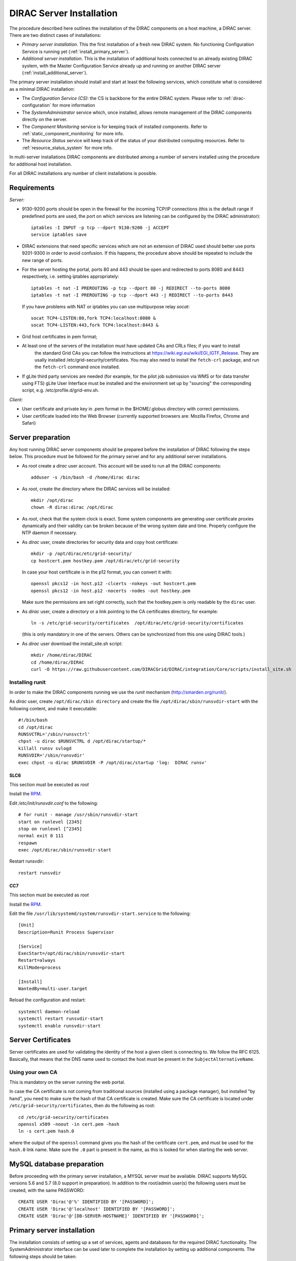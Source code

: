 .. _server_installation:

=========================
DIRAC Server Installation
=========================

The procedure described here outlines the installation of the DIRAC components on a host machine, a
DIRAC server. There are two distinct cases of installations:

- *Primary server installation*. This the first installation of a fresh new DIRAC system. No functioning
  Configuration Service is running yet (:ref:`install_primary_server`).
- *Additional server installation*. This is the installation of additional hosts connected to an already
  existing DIRAC system, with the Master Configuration Service already up and running on another
  DIRAC server (:ref:`install_additional_server`).

The primary server installation should install and start at least the following services,
which constitute what is considered as a minimal DIRAC installation:

- The *Configuration Service (CS)*: the CS is backbone for the entire DIRAC system.
  Please refer to :ref:`dirac-configuration` for more information
- The *SystemAdministrator* service which, once installed, allows remote
  management of the DIRAC components directly on the server.
- The *Component Monitoring* service is for keeping track of installed components.
  Refer to :ref:`static_component_monitoring` for more info.
- The *Resource Status* service will keep track of the status of your distributed computing resources.
  Refer to :ref:`resource_status_system` for more info.

In multi-server installations DIRAC components are
distributed among a number of servers installed using the procedure for additional host installation.

For all DIRAC installations any number of client installations is possible.

.. _server_requirements:

Requirements
------------

*Server:*

- 9130-9200 ports should be open in the firewall for the incoming TCP/IP connections (this is the
  default range if predefined ports are used, the port on which services are listening can be
  configured by the DIRAC administrator)::

   iptables -I INPUT -p tcp --dport 9130:9200 -j ACCEPT
   service iptables save

- DIRAC extensions that need specific services which are not an extension of DIRAC used
  should better use ports 9201-9300 in order to avoid confusion. If this happens,
  the procedure above should be repeated to include the new range of ports.
- For the server hosting the portal, ports 80 and 443 should be open and redirected to ports
  8080 and 8443 respectively, i.e. setting iptables appropriately::

   iptables -t nat -I PREROUTING -p tcp --dport 80 -j REDIRECT --to-ports 8080
   iptables -t nat -I PREROUTING -p tcp --dport 443 -j REDIRECT --to-ports 8443

  If you have problems with NAT or iptables you can use multipurpose relay *socat*::

   socat TCP4-LISTEN:80,fork TCP4:localhost:8080 &
   socat TCP4-LISTEN:443,fork TCP4:localhost:8443 &

- Grid host certificates in pem format;
- At least one of the servers of the installation must have updated CAs and CRLs files; if you want to install
   the standard Grid CAs you can follow the instructions at https://wiki.egi.eu/wiki/EGI_IGTF_Release. They
   are usally installed /etc/grid-security/certificates. You may also need to install the ``fetch-crl`` package,
   and run the ``fetch-crl`` command once installed.
- If gLite third party services are needed (for example, for the pilot job submission via WMS
  or for data transfer using FTS) gLite User Interface must be installed and the environment set up
  by "sourcing" the corresponding script, e.g. /etc/profile.d/grid-env.sh.

*Client:*

- User certificate and private key in .pem format in the $HOME/.globus directory with correct
  permissions.
- User certificate loaded into the Web Browser (currently supported browsers are: Mozilla Firefox, Chrome
  and Safari)

.. _server_preparation:

Server preparation
------------------

Any host running DIRAC server components should be prepared before the installation of DIRAC following
the steps below. This procedure must be followed for the primary server and for any additional server installations.

- As *root* create a *dirac* user account. This account will be used to run all the DIRAC components::

     adduser -s /bin/bash -d /home/dirac dirac

- As *root*, create the directory where the DIRAC services will be installed::

     mkdir /opt/dirac
     chown -R dirac:dirac /opt/dirac

- As *root*, check that the system clock is exact. Some system components are generating user certificate proxies
  dynamically and their validity can be broken because of the wrong system date and time. Properly configure
  the NTP daemon if necessary.

- As *dirac* user, create directories for security data and copy host certificate::

     mkdir -p /opt/dirac/etc/grid-security/
     cp hostcert.pem hostkey.pem /opt/dirac/etc/grid-security

  In case your host certificate is in the p12 format, you can convert it with::

     openssl pkcs12 -in host.p12 -clcerts -nokeys -out hostcert.pem
     openssl pkcs12 -in host.p12 -nocerts -nodes -out hostkey.pem

  Make sure the permissions are set right correctly, such that the hostkey.pem is only readable by the ``dirac`` user.
- As *dirac* user, create a directory or a link pointing to the CA certificates directory, for example::

     ln -s /etc/grid-security/certificates  /opt/dirac/etc/grid-security/certificates

  (this is only mandatory in one of the servers. Others can be synchronized from this one using DIRAC tools.)

- As *dirac* user download the install_site.sh script::

     mkdir /home/dirac/DIRAC
     cd /home/dirac/DIRAC
     curl -O https://raw.githubusercontent.com/DIRACGrid/DIRAC/integration/Core/scripts/install_site.sh


----------------
Installing runit
----------------

In order to make the DIRAC components running we use the *runit* mechanism (http://smarden.org/runit/).

As *dirac* user, create ``/opt/dirac/sbin directory`` and create the file ``/opt/dirac/sbin/runsvdir-start`` with the following content, and make it executable::

  #!/bin/bash
  cd /opt/dirac
  RUNSVCTRL='/sbin/runsvctrl'
  chpst -u dirac $RUNSVCTRL d /opt/dirac/startup/*
  killall runsv svlogd
  RUNSVDIR='/sbin/runsvdir'
  exec chpst -u dirac $RUNSVDIR -P /opt/dirac/startup 'log:  DIRAC runsv'


SLC6
^^^^

This section must be executed as *root*

Install the `RPM  <http://diracproject.web.cern.ch/diracproject/rpm/runit-2.1.2-1.el6.x86_64.rpm>`__.

Edit `/etc/init/runsvdir.conf` to the following::

  # for runit - manage /usr/sbin/runsvdir-start
  start on runlevel [2345]
  stop on runlevel [^2345]
  normal exit 0 111
  respawn
  exec /opt/dirac/sbin/runsvdir-start


Restart runsvdir::

  restart runsvdir



CC7
^^^

This section must be executed as *root*

Install the `RPM <http://diracproject.web.cern.ch/diracproject/rpm/runit-2.1.2-1.el7.cern.x86_64.rpm>`__.

Edit the file ``/usr/lib/systemd/system/runsvdir-start.service`` to the following::

  [Unit]
  Description=Runit Process Supervisor

  [Service]
  ExecStart=/opt/dirac/sbin/runsvdir-start
  Restart=always
  KillMode=process

  [Install]
  WantedBy=multi-user.target


Reload the configuration and restart::

  systemctl daemon-reload
  systemctl restart runsvdir-start
  systemctl enable runsvdir-start

Server Certificates
-------------------

Server certificates are used for validating the identity of the host a given client is connecting to. We follow the RFC 6125.
Basically, that means that the DNS name used to contact the host must be present in the ``SubjectAlternativeName``. 


.. _using_own_CA:

-----------------
Using your own CA
-----------------

This is mandatory on the server running the web portal.

In case the CA certificate is not coming from traditional sources (installed using a package manager), but installed "by hand",
you need to make sure the hash of that CA certificate is created. Make sure the CA certificate is located under
``/etc/grid-security/certificates``, then do the following as root::

  cd /etc/grid-security/certificates
  openssl x509 -noout -in cert.pem -hash
  ln -s cert.pem hash.0

where the output of the ``openssl`` command gives you the hash of the certificate ``cert.pem``, and must be used for the
``hash.0`` link name. Make sure the ``.0`` part is present in the name, as this is looked for when starting the web server.


MySQL database preparation
--------------------------

Before proceeding with the primary server installation, a MYSQL server must be available.
DIRAC supports MySQL versions 5.6 and 5.7 (8.0 support in preparation).
In addition to the root/admin user(s) the following users must be created, with the same PASSWORD::

   CREATE USER 'Dirac'@'%' IDENTIFIED BY '[PASSWORD]';
   CREATE USER 'Dirac'@'localhost' IDENTIFIED BY '[PASSWORD]';
   CREATE USER 'Dirac'@'[DB-SERVER-HOSTNAME]' IDENTIFIED BY '[PASSWORD]';


.. _install_primary_server:

Primary server installation
---------------------------

The installation consists of setting up a set of services, agents and databases for the
required DIRAC functionality. The SystemAdministrator interface can be used later to complete
the installation by setting up additional components. The following steps should
be taken:

- Editing the installation configuration file. This file contains all
  the necessary information describing the installation. By editing the configuration
  file one can describe the complete DIRAC server or
  just a subset for the initial setup. Below is an example of a commented configuration file.
  This file corresponds to a minimal DIRAC server configuration which allows to start
  using the system::

    #
    # This section determines which DIRAC components will be installed and where
    #
    LocalInstallation
    {
      #
      #   These are options for the installation of the DIRAC software
      #
      #  DIRAC release version (this is an example, you should find out the current
      #  production release)
      Release = v6r20p16
      #  Python version of the installation
      PythonVersion = 27
      #  To install the Server version of DIRAC (the default is client)
      InstallType = server
      #  LCG python bindings for SEs and LFC. Specify this option only if your installation
      #  uses those services
      # LcgVer = v14r2
      #  If this flag is set to yes, each DIRAC update will be installed
      #  in a separate directory, not overriding the previous ones
      UseVersionsDir = yes
      #  The directory of the DIRAC software installation
      TargetPath = /opt/dirac
      #  DIRAC extra modules to be installed (Web is required if you are installing the Portal on
      #  this server).
      #  Only modules not defined as default to install in their projects need to be defined here:
      #   i.e. LHCb, LHCbWeb for LHCb
      Extensions = WebApp

      #
      #   These are options for the configuration of the installed DIRAC software
      #   i.e., to produce the initial dirac.cfg for the server
      #
      #  Give a Name to your User Community, it does not need to be the same name as in EGI,
      #  it can be used to cover more than one VO in the grid sense
      VirtualOrganization = Name of your VO
      #  Site name
      SiteName = DIRAC.HostName.ch
      #  Setup name (every installation can have multiple setups, but give a name to the first one)
      Setup = MyDIRAC-Production
      #  Default name of system instances
      InstanceName = Production
      #  Flag to skip download of CAs, on the first Server of your installation you need to get CAs
      #  installed by some external means
      SkipCADownload = yes
      #  Flag to use the server certificates
      UseServerCertificate = yes
      #  Configuration Server URL (This should point to the URL of at least one valid Configuration
      #  Service in your installation, for the primary server it should not used )
      #  ConfigurationServer = dips://myprimaryserver.name:9135/Configuration/Server
      #  Configuration Name
      ConfigurationName = MyConfiguration
      #
      #   These options define the DIRAC components to be installed on "this" DIRAC server.
      #
      #
      #  The next options should only be set for the primary server,
      #  they properly initialize the configuration data
      #
      #  Name of the Admin user (default: None )
      AdminUserName = adminusername
      #  DN of the Admin user certificate (default: None )
      #  In order the find out the DN that needs to be included in the Configuration for a given
      #  host or user certificate the following command can be used::
      #
      #          openssl x509 -noout -subject -enddate -in <certfile.pem>
      #
      AdminUserDN = /DC=ch/aminDN
      #  Email of the Admin user (default: None )
      AdminUserEmail = adminmail@provider
      #  Name of the Admin group (default: dirac_admin )
      AdminGroupName = dirac_admin
      #  DN of the host certificate (*) (default: None )
      HostDN = /DC=ch/DC=country/OU=computers/CN=computer.dn
      # Define the Configuration Server as Master for your installations
      ConfigurationMaster = yes
      # List of Systems to be installed - by default all services are added
      Systems = Accounting
      Systems += Configuration
      Systems += DataManagement
      Systems += Framework
      Systems += Monitoring
      Systems += Production
      Systems += RequestManagement
      Systems += ResourceStatus
      Systems += StorageManagement
      Systems += Transformation
      Systems += WorkloadManagement
      #
      # List of DataBases to be installed (what's here is a list for a basic installation)
      Databases = InstalledComponentsDB
      Databases += ResourceStatusDB
      #
      #  The following options define components to be installed
      #
      #  Name of the installation host (default: the current host )
      #  Used to build the URLs the services will publish
      #  For a test installation you can use 127.0.0.1
      # Host = dirac.cern.ch
      #  List of Services to be installed (what's here is a list for a basic installation)
      Services  = Configuration/Server
      Services += Framework/ComponentMonitoring
      Services += Framework/SystemAdministrator
      Services += ResourceStatus/ResourceStatus
      #  Flag determining whether the Web Portal will be installed
      WebPortal = yes
      WebApp = yes
      #
      #  The following options defined the MySQL DB connectivity
      #
      # The following option define if you want or not install the mysql that comes with DIRAC on the machine
      # InstallMySQL = True
      Database
      {
        #  User name used to connect the DB server
        User = Dirac # default value
        #  Password for database user acess. Must be set for SystemAdministrator Service to work
        Password = XXXX
        #  Password for root DB user. Must be set for SystemAdministrator Service to work
        RootPwd = YYYY
        #  location of DB server. Must be set for SystemAdministrator Service to work
        Host = localhost # default, otherwise a FQDN
        Port = 3306 # default, otherwise the port
        #  There are 2 flags for small and large installations Set either of them to True/yes when appropriated
        # MySQLSmallMem:        Configure a MySQL with small memory requirements for testing purposes
        #                       innodb_buffer_pool_size=200MB
        # MySQLLargeMem:        Configure a MySQL with high memory requirements for production purposes
        #                       innodb_buffer_pool_size=10000MB
      }
    }

or You can download the full server installation from::

   curl https://github.com/DIRACGrid/DIRAC/raw/integration/Core/scripts/install_full.cfg -o install.cfg

- Run install_site.sh giving the edited configuration file as the argument. The configuration file must have
  .cfg extension (CFG file). While not strictly necessary, it's advised that a version is added with the '-v' switch
  (pick the most recent one, see release notes in https://raw.githubusercontent.com/DIRACGrid/DIRAC/integration/release.notes)::

    ./install_site.sh -v v6r20p14 install.cfg

- If the installation is successful, in the end of the script execution you will see the report
  of the status of running DIRAC services, e.g.::

                                Name : Runit    Uptime    PID
                Configuration_Server : Run          41    30268
       Framework_SystemAdministrator : Run          21    30339
       Framework_ComponentMonitoring : Run          11    30340
       ResourceStatus_ResourceStatus : Run           9    30341
                           Web_httpd : Run           5    30828
                          Web_paster : Run           5    30829

Now the basic services - Configuration, SystemAdministrator, ComponentMonitoring and ResourceStatus - are installed,
or at least their DBs should be installed, and their services up and running.

There are anyway a couple more steps that should be done to fully activate the ComponentMonitoring and the ResourceStatus.
These steps can be found in the respective administration sessions of this documentation:

- :ref:`static_component_monitoring` for the static component monitoring (the ComponentMonitoring service)
- :ref:`rss_installation` and :ref:`rss_populate` for the Resource Status System

but, no hurry: you can do it later.

The rest of the installation can proceed using the DIRAC Administrator interface,
either command line (System Administrator Console) or using Web Portal (eventually, not available yet).

It is also possible to include any number of additional systems, services, agents and databases to be installed by "install_site.sh".

.. note:: 
   After executing install_site.sh (or dirac-setup-site) a runsvdir process is kept running. This
   is a watchdog process that takes care to keep DIRAC component running on your server. If you want to remove your
   installation (for instance if you are testing your install .cfg) you should first remove links from startup directory, kill the runsvdir, the runsv processes::

      #!/bin/bash
      source /opt/dirac/bashrc
      RUNSVCTRL=`which runsvctrl`
      chpst -u dirac $RUNSVCTRL d /opt/dirac/startup/*
      killall runsv svlogd
      killall runsvdir
      # If you did also installed a MySQL server uncomment the next line
      dirac-stop-mysql


.. _install_additional_server:

Additional server installation
------------------------------

To add a new server to an already existing DIRAC Installation the procedure is similar to the one above.
You should perform all the preliminary steps to prepare the host for the installation. One additional
operation is the registration of the new host in the already functional Configuration Service.

- Then you edit the installation configuration file::

    #
    # This section determines which DIRAC components will be installed and where
    #
    LocalInstallation
    {
      #
      #   These are options for the installation of the DIRAC software
      #
      #  DIRAC release version (this is an example, you should find out the current
      #  production release)
      Release = v6r20p16
      #  To install the Server version of DIRAC (the default is client)
      InstallType = server
      #  LCG python bindings for SEs and LFC. Specify this option only if your installation
      #  uses those services
      # LcgVer = v14r2
      #  If this flag is set to yes, each DIRAC update will be installed
      #  in a separate directory, not overriding the previous ones
      UseVersionsDir = yes
      #  The directory of the DIRAC software installation
      TargetPath = /opt/dirac
      #  DIRAC extra packages to be installed (Web is required if you are installing the Portal on
      #  this server).
      #  For each User Community their extra package might be necessary here:
      #   i.e. LHCb, LHCbWeb for LHCb
      # Externals =

      #
      #   These are options for the configuration of the previously installed DIRAC software
      #   i.e., to produce the initial dirac.cfg for the server
      #
      #  Give a Name to your User Community, it does not need to be the same name as in EGI,
      #  it can be used to cover more than one VO in the grid sense
      VirtualOrganization = Name of your VO
      #  Site name
      SiteName = DIRAC.HostName2.ch
      #  Setup name
      Setup = MyDIRAC-Production
      #  Default name of system instances
      InstanceName = Production
      #  Flag to use the server certificates
      UseServerCertificate = yes
      #  Configuration Server URL (This should point to the URL of at least one valid Configuration
      #  Service in your installation, for the primary server it should not used)
      ConfigurationServer = dips://myprimaryserver.name:9135/Configuration/Server
      ConfigurationServer += dips://localhost:9135/Configuration/Server
      #  Configuration Name
      ConfigurationName = MyConfiguration

      #
      #   These options define the DIRAC components being installed on "this" DIRAC server.
      #   The simplest option is to install a slave of the Configuration Server and a
      #   SystemAdministrator for remote management.
      #
      #  The following options defined components to be installed
      #
      #  Name of the installation host (default: the current host )
      #  Used to build the URLs the services will publish
      # Host = dirac.cern.ch
      Host =
      #  List of Services to be installed --- every host MUST have a Framework/SystemAdministrator service installed
      Services = Framework/SystemAdministrator
      # Service += 

- Now run install_site.sh giving the edited CFG file as the argument:::

      ./install_site.sh -v v6r20p16 install.cfg

If the installation is successful, the SystemAdministrator service will be up and running on the
server. You can now set up the required components as described in :ref:`setting_with_CLI`


.. _setting_with_CLI:

Setting up DIRAC services and agents using the System Administrator Console
---------------------------------------------------------------------------

To use the :ref:`system-admin-console`, you will need first to install the DIRAC Client software on some machine.
To install the DIRAC Client, follow the procedure described in the User Guide.

- Start admin command line interface using administrator DIRAC group::

    dirac-proxy-init -g dirac_admin --rfc
    dirac-admin-sysadmin-cli --host <HOST_NAME>

    where the HOST_NAME is the name of the DIRAC service host

- At any time you can use the help command to get further details::

    dirac.pic.es >help

    Documented commands (type help <topic>):
    ========================================
    add   execfile  install  restart  show   stop
    exec  exit      quit     set      start  update

    Undocumented commands:
    ======================
    help

- Add instances of DIRAC systems which service or agents will be running on the server, for example::

    add instance WorkloadManagement Production

- Install MySQL database. You have to enter two passwords one is the root password for MySQL itself (if not already done in the server installation)
  and another one is the password for user who will own the DIRAC databases, in our case the user name is Dirac::

    install mysql
    MySQL root password:
    MySQL Dirac password:

- Install databases, for example::

    install db ComponentMonitoringDB

- Install services and agents, for example::

    install service WorkloadManagement JobMonitoring
    ...
    install agent Configuration CE2CSAgent

Note that all the necessary commands above can be collected in a text file and the whole installation can be
accomplished with a single command::

      execfile <command_file>

Component Configuration and Monitoring
----------------------------------------

At this point all the services should be running with their default configuration parameters.
To change the components configuration parameters

- Login into web portal and choose dirac_admin group, you can change configuration file following these links::

    Systems -> Configuration -> Manage Configuration

- Use the comand line interface to the Configuration Service::

  $ dirac-configuration-cli

- In the server all the logs of the services and agents are stored and rotated in
  files that can be checked using the following command::

    tail -f  /opt/dirac/startup/<System>_<Service or Agent>/log/current
